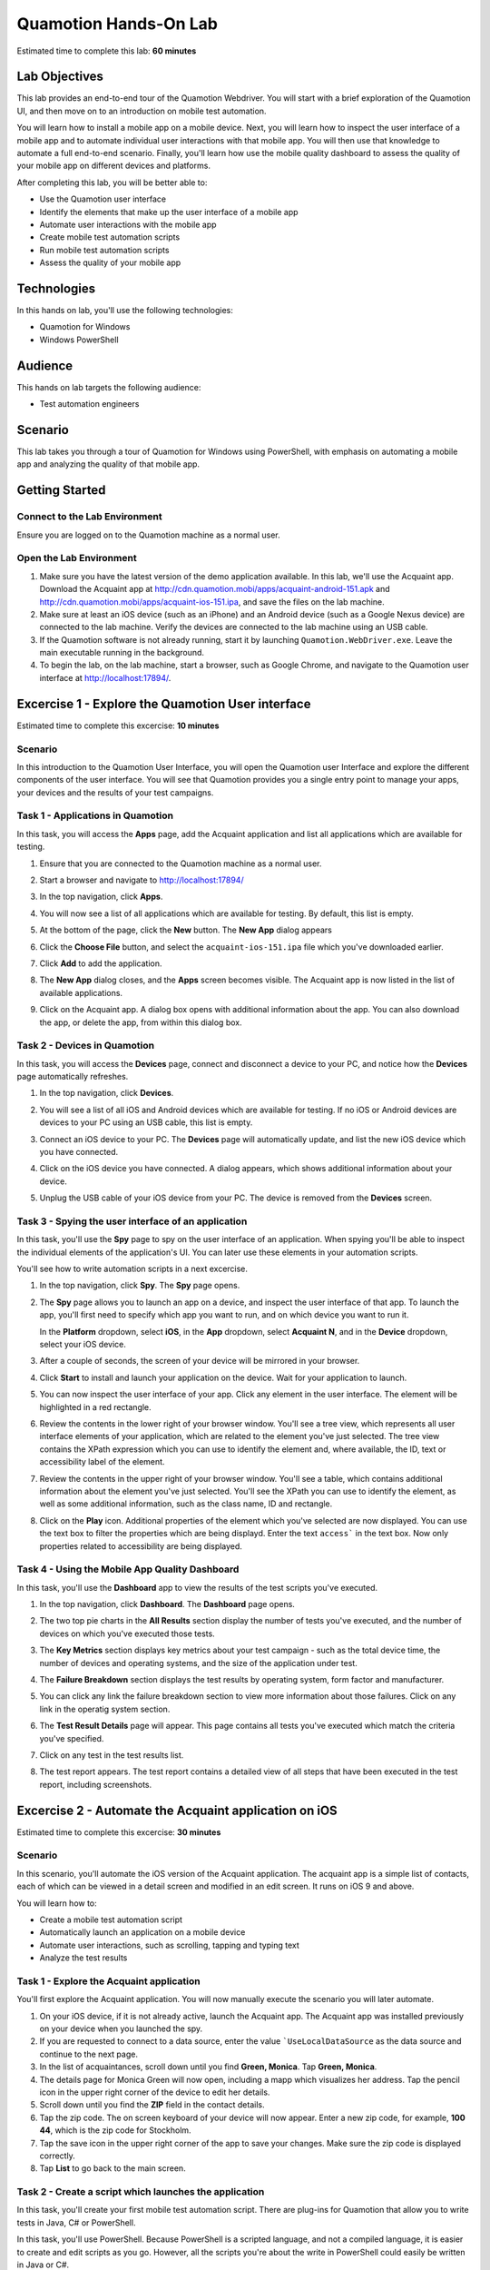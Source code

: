 .. role:: definition(strong)

.. default-role:: definition

Quamotion Hands-On Lab
======================

Estimated time to complete this lab: **60 minutes**

Lab Objectives
--------------

This lab provides an end-to-end tour of the Quamotion Webdriver. You will start with a brief
exploration of the Quamotion UI, and then move on to an introduction on mobile test automation.

You will learn how to install a mobile app on a mobile device. Next, you will learn how to
inspect the user interface of a mobile app and to automate individual user interactions with
that mobile app. You will then use that knowledge to automate a full end-to-end scenario.
Finally, you'll learn how use the mobile quality dashboard to assess the quality of your
mobile app on different devices and platforms.

After completing this lab, you will be better able to:

* Use the Quamotion user interface
* Identify the elements that make up the user interface of a mobile app
* Automate user interactions with the mobile app
* Create mobile test automation scripts
* Run mobile test automation scripts
* Assess the quality of your mobile app

Technologies
------------

In this hands on lab, you'll use the following technologies:

* Quamotion for Windows
* Windows PowerShell

Audience
--------

This hands on lab targets the following audience:

* Test automation engineers

Scenario
--------

This lab takes you through a tour of Quamotion for Windows using PowerShell, with emphasis
on automating a mobile app and analyzing the quality of that mobile app.

Getting Started
---------------

Connect to the Lab Environment
~~~~~~~~~~~~~~~~~~~~~~~~~~~~~~

Ensure you are logged on to the Quamotion machine as a normal user.

Open the Lab Environment
~~~~~~~~~~~~~~~~~~~~~~~~

1. Make sure you have the latest version of the demo application available. In this lab, we'll
   use the Acquaint app. Download the Acquaint app at http://cdn.quamotion.mobi/apps/acquaint-android-151.apk
   and http://cdn.quamotion.mobi/apps/acquaint-ios-151.ipa, and save the files on the lab machine.
2. Make sure at least an iOS device (such as an iPhone) and an Android device (such as a Google Nexus device)
   are connected to the lab machine. Verify the devices are connected to the lab machine using an USB cable.
3. If the Quamotion software is not already running, start it by launching ``Quamotion.WebDriver.exe``. Leave
   the main executable running in the background.
4. To begin the lab, on the lab machine, start a browser, such as Google Chrome, and navigate
   to the Quamotion user interface at http://localhost:17894/.

Excercise 1 - Explore the Quamotion User interface
--------------------------------------------------

Estimated time to complete this excercise: **10 minutes**

Scenario
~~~~~~~~

In this introduction to the Quamotion User Interface, you will open the Quamotion user Interface and
explore the different components of the user interface. You will see that Quamotion provides you a single
entry point to manage your apps, your devices and the results of your test campaigns.

Task 1 - Applications in Quamotion
~~~~~~~~~~~~~~~~~~~~~~~~~~~~~~~~~~

In this task, you will access the `Apps` page, add the Acquaint application and list all applications
which are available for testing.

1. Ensure that you are connected to the Quamotion machine as a normal user.
2. Start a browser and navigate to http://localhost:17894/
3. In the top navigation, click `Apps`.
4. You will now see a list of all applications which are available for testing. By default, this list is empty.

   .. image:: apps-empty.png
      :width: 100%

5. At the bottom of the page, click the `New` button. The `New App` dialog appears
6. Click the `Choose File` button, and select the ``acquaint-ios-151.ipa`` file which
   you've downloaded earlier.
7. Click `Add` to add the application.
8. The `New App` dialog closes, and the `Apps` screen becomes visible. The Acquaint app
   is now listed in the list of available applications.

   .. image:: apps-acquaint.png
      :width: 100%

9. Click on the Acquaint app. A dialog box opens with additional information about the app. You can also
   download the app, or delete the app, from within this dialog box.

Task 2 - Devices in Quamotion
~~~~~~~~~~~~~~~~~~~~~~~~~~~~~

In this task, you will access the `Devices` page, connect and disconnect a device to your PC, and notice
how the `Devices` page automatically refreshes.

1. In the top navigation, click `Devices`.
2. You will see a list of all iOS and Android devices which are available for testing. If no iOS or Android 
   devices are devices to your PC using an USB cable, this list is empty.
   
   .. image:: devices-empty.png
      :width: 100%

3. Connect an iOS device to your PC. The `Devices` page will automatically update, and list the new iOS device
   which you have connected. 
   
   .. image:: devices-ios.png
      :width: 100%

4. Click on the iOS device you have connected. A dialog appears, which shows additional information about your
   device.

5. Unplug the USB cable of your iOS device from your PC. The device is removed from the `Devices` screen.

Task 3 - Spying the user interface of an application
~~~~~~~~~~~~~~~~~~~~~~~~~~~~~~~~~~~~~~~~~~~~~~~~~~~~

In this task, you'll use the `Spy` page to spy on the user interface of an application. When spying you'll be
able to inspect the individual elements of the application's  UI. You can later use these elements in your
automation scripts.

You'll see how to write automation scripts in a next excercise.

1. In the top navigation, click `Spy`. The `Spy` page opens.
   
   .. image:: spy-empty.png
      :width: 100%

2. The `Spy` page allows you to launch an app on a device, and inspect the user interface of that app. To launch
   the app, you'll first need to specify which app you want to run, and on which device you want to run it.

   In the `Platform` dropdown, select `iOS`, in the `App` dropdown, select `Acquaint N`, and in the `Device`
   dropdown, select your iOS device.

   .. image:: spy-starting-top.png
      :width: 100%

3. After a couple of seconds, the screen of your device will be mirrored in your browser.

   .. image:: spy-starting-bottom.png
      :width: 100%

4. Click `Start` to install and launch your application on the device. Wait for your application to launch.

5. You can now inspect the user interface of your app. Click any element in the user interface. The element
   will be highlighted in a red rectangle.

   .. image:: spy-running.png
      :width: 100%

6. Review the contents in the lower right of your browser window. You'll see a tree view, which represents
   all user interface elements of your application, which are related to the element you've just selected.
   The tree view contains the XPath expression which you can use to identify the element and, where available,
   the ID, text or accessibility label of the element.

   .. image:: spy-tree-details.png
      :width: 50%

7. Review the contents in the upper right of your browser window. You'll see a table, which contains additional
   information about the element you've just selected. You'll see the XPath you can use to identify the element,
   as well as some additional information, such as the class name, ID and rectangle.

   .. image:: spy-xpath-details.png
      :width: 75%

8. Click on the `Play` icon. Additional properties of the element which you've selected are now displayed.
   You can use the text box to filter the properties which are being displayd. Enter the text ``access```
   in the text box. Now only properties related to accessibility are being displayed.

   .. image:: spy-xpath-properties.png
      :width: 75%

Task 4 - Using the Mobile App Quality Dashboard
~~~~~~~~~~~~~~~~~~~~~~~~~~~~~~~~~~~~~~~~~~~~~~~

In this task, you'll use the `Dashboard` app to view the results of the test scripts you've executed.

1. In the top navigation, click `Dashboard`. The `Dashboard` page opens.
   
   .. image:: dashboard.png
      :width: 100%

2. The two top pie charts in the `All Results` section display the number of tests you've executed,
   and the number of devices on which you've executed those tests.

3. The `Key Metrics` section displays key metrics about your test campaign - such as the total device
   time, the number of devices and operating systems, and the size of the application under test.

4. The `Failure Breakdown` section displays the test results by operating system, form factor and
   manufacturer.

5. You can click any link the failure breakdown section to view more information about those failures.
   Click on any link in the operatig system section.

6. The `Test Result Details` page will appear. This page contains all tests you've executed which match
   the criteria you've specified. 

   .. image:: test-result-details.png
      :width: 100%

7. Click on any test in the test results list.

8. The test report appears. The test report contains a detailed view of all steps that have been
   executed in the test report, including screenshots.

   .. image:: test-report.png
      :width: 100%

Excercise 2 - Automate the Acquaint application on iOS
------------------------------------------------------

Estimated time to complete this excercise: **30 minutes**

Scenario
~~~~~~~~

In this scenario, you'll automate the iOS version of the Acquaint application. The acquaint app is a simple
list of contacts, each of which can be viewed in a detail screen and modified in an edit screen. It runs on iOS 9
and above.

You will learn how to:

* Create a mobile test automation script
* Automatically launch an application on a mobile device
* Automate user interactions, such as scrolling, tapping and typing text
* Analyze the test results

Task 1 - Explore the Acquaint application
~~~~~~~~~~~~~~~~~~~~~~~~~~~~~~~~~~~~~~~~~

You'll first explore the Acquaint application. You will now manually execute the scenario you will later automate.

1. On your iOS device, if it is not already active, launch the Acquaint app. The Acquaint app was installed
   previously on your device when you launched the spy.

2. If you are requested to connect to a data source, enter the value ```UseLocalDataSource`` as the data source
   and continue to the next page.

3. In the list of acquaintances, scroll down until you find `Green, Monica`. Tap `Green, Monica`.

4. The details page for Monica Green will now open, including a mapp which visualizes her address. Tap the pencil
   icon in the upper right corner of the device to edit her details.

5. Scroll down until you find the `ZIP` field in the contact details.

6. Tap the zip code. The on screen keyboard of your device will now appear. Enter a new zip code, for example,
   `100 44`, which is the zip code for Stockholm.

7. Tap the save icon in the upper right corner of the app to save your changes. Make sure the zip code is displayed
   correctly.

8. Tap `List` to go back to the main screen.

Task 2 - Create a script which launches the application
~~~~~~~~~~~~~~~~~~~~~~~~~~~~~~~~~~~~~~~~~~~~~~~~~~~~~~~

In this task, you'll create your first mobile test automation script. There are plug-ins for Quamotion that allow
you to write tests in Java, C# or PowerShell. 

In this task, you'll use PowerShell. Because PowerShell is a scripted language, and not a compiled language, it
is easier to create and edit scripts as you go. However, all the scripts you're about the write in PowerShell
could easily be written in Java or C#.

If you're using the Quamotion machine, PowerShell is already installed. PowerShell is also available on Windows
by default. If you're using Linux or macOS, download PowerShell from https://github.com/PowerShell/PowerShell/

Because Quamotion is based on the WebDriver protocol, it also implements most of the concepts of WebDriver.
One fundamental concept in WebDriver is the notion of a `session`. You can think of a session as a test run.
In the context of Quamotion, a `session` is an application running on a device.

When you start a new test script, the first step is usually to create a session. You can do so using the
``New-Session`` command. When starting a session, you specify the application you want to launch (by its
unique ID and version number) and the device on which you want to launch the application (by its serial number).

You can use the portal to get the unique ID and version number of the mobile app and the serial number of the device,
or you can use the ``Get-App`` and ``Get-Device`` commands in PowerShell.

1. As a first step, open PowerShell. Click `Start`, type `PowerShell` and hit ENTER. The PowerShell console
   will now open.

   .. image:: powershell.png
      :width: 100%

2. Next, you'll need to import the Quamotion module into your PowerShell session. Assuming you've installed
   the Quamotion software to ``C:\Quamotion``, type the following command and hit ENTER:

  .. code-block:: powershell

     PS> Import-Module C:\Quamotion\wdclient.psm1

3. To get the application ID and version number of the Acquaint app, run the `Get-App` command:

  .. code-block:: powershell

     PS> Get-App

     AppId                   : demo.quamotion.Acquaint
     DisplayName             : Acquaint N (1.51)
     Version                 : 1.51
     VersionDisplayName      : 1.51
     SupportedConfigurations : @{OperatingSystem=iOS; [..]}
     TestServerVersion       :

4. Note that the application ID is ``demo.quamotion.Acquaint`` and the version number is
   ``1.51``.

5. To get the unique ID of your device, run the `Get-Device` command:

  .. code-block:: powershell

     PS> Get-Device

     configuration  : @{OperatingSystem=iOS; [..]}
     deviceRotation : None
     manufacturer   : Apple
     model          : iPhone6,2
     name           : iPhone
     providerId     : 61fee998-7171-4b09-9d8a-511136d30ec9
     resolution     : @{x=0; y=0; width=640; height=1136}
     serialNumber   : 221373bf136e8e8962fe978e74f4c92af330c6ba
     state          : Started
     type           : Physical
     uniqueId       : 221373bf136e8e8962fe978e74f4c92af330c6ba
     viewPort       : @{x=0; y=0; width=640; height=1136}
     deviceModel    : @{[..]}

6. A lot of information about your device is provided to you. Write down the unique ID,
   ``221373bf136e8e8962fe978e74f4c92af330c6ba`` in this case.

  .. note::

    Because the unique ID uniquely identifies the device, you may obtain a different unique ID
    with your iOS device.

7. To start a new session on the device, run ``New-Session`` command. Specify the unique ID of your
   device using the ``-deviceId`` parameter and the ID and version of your app using the
   ``appId`` and ``appVersion`` parameters, respectively.

   Because the Acquaint app stores the secret key you've used, you may want to reinstall the application
   on the device every time you create a new session. This way, you're sure your application starts
   in a clean state, every time you run a test.

   Finally, because only one app can run on a device at the same time, you may want to remove any
   previous session. You can do so using the ``Get-Sessions | Remove-Session`` command

  .. code-block:: powershell

    PS> Get-Sessions | Remove-Session
    PS> New-Session 
          -deviceId 221373bf136e8e8962fe978e74f4c92af330c6ba
          -appId demo.quamotion.Acquaint
          -appVersion 1.51
          -reinstallApp $true

    The session b59649cb-6324-400b-923c-8384b4fcd6f3 is Deploying: [..]
    The session b59649cb-6324-400b-923c-8384b4fcd6f3 is Deploying: [..]
    The session b59649cb-6324-400b-923c-8384b4fcd6f3 is Deploying: [..]


Task 3 - Automate the Acquaint setup
~~~~~~~~~~~~~~~~~~~~~~~~~~~~~~~~~~~~

The first time you launch Acquaint, it will ask you to configure a unique passphrase.
In this task, you'll write a script which enters the unique passphrase and then taps
`Continue`.

.. image:: acquaint-setup.png
  :width: 33%

To automate gestures on controls, such as tapping, you can use PowerShell functions
like `Click-Element`. When automating a gesture, you need to instruct Quamotion on
which user interface element you want your script to perform the gesture.

There are various ways to identify an control. You can identify a control by
the text it displays, its accessibility label or its unique ID (if one is assigned
to the control by the application's developers). Alternatively, you can also
specify the control's class name or provide an XPath expression which uniquely
identifies the control. To retrieve the class name or XPath expression, you can use
the `Spy` window you've explored in the previous excercise.

To type text, you can use the `Enter-Text` PowerShell function.

In this case, we want to enter text in the text box which displays the text 
`Enter a unique phrase`. You can pass the ``-marked`` parameter to the ``Click-Element``
function to instruct the ``Click-Element`` function to click on that control.

1. To simulate a tap on the text box which displays the text `Enter a unique phrase`,
   enter the following command in PowerShell:

  .. code-block:: powershell

    PS> Click-Element -marked "Enter a unique phrase"
    
2. The on-screen keyboard will now appear 

  .. image:: acquaint-setup-entering-text.png
    :width: 33%

  Type ``Enter-Text "UseLocalDataSource"`` to simulate the user typing the 
  `UseLocalDataSource` text

  .. code-block:: powershell

    PS> Enter-Text "UseLocalDataSource"

3. Finally, you can simulate a tap on the `Continue` button by using the ``Click-Element``
   method.

  .. code-block:: powershell

    PS> Click-Element -marked "Continue"

  The application will now launch the `Acquaintances` screen.

Task 3 - Open an acquaintants details
~~~~~~~~~~~~~~~~~~~~~~~~~~~~~~~~~~~~~

In this task, you'll open the details page for an acquaintance.
You'll use an acquaintce with a last name which starts with 'T' requiring you write a script
which scrolls down to that acquaintance in the contact list.

To scroll down to an element, use the ``Scroll-To`` method. However, you need to specify
which scroll view you want to scroll in. To obtain a reference to the scroll view, you
can use the ``Get-Element`` function. Because scroll views on iOS implement the ``UITableView``
class, you can search by class.

1. To scroll down to the `Thornton, Vanessa` contact, run the following code:

   .. code-block:: powershell

     PS> $scrollView = Find-Element -class "UITableView"
     PS> Scroll-To -elementId $scrollView -marked "Thornton, Vanessa"

   The application will now scroll down the main scroll view, until the `Thornton, Vanessa`
   acquaintance is visible.

2. To open the details for Vanessa, use the ``Click-Element`` function:

   .. code-block:: powershell

     PS> Click-Element -marked "Thornton, Vanessa"

   Vanessa's contact details will appear.

Task 4 - Edit an acquaintants details
~~~~~~~~~~~~~~~~~~~~~~~~~~~~~~~~~~~~~

Once you've opened the contact card for Vanessa, you'll want to automate a tap on the edit icon,
represented by the pencil, in the upper right of the screen.

Because this icon does not contain any visual text, you cannot use the ``Click-Element`` function
with the ``-marked`` parameter like we've done previously. Instead, you'll need to open the `Spy`.

1. In your browser, navigate to the `Spy` page.
2. Select the `iOS` platform, the `Acquaint` app and your device. Because you've already opened
   a session for the Acquaint app on your device, you'll also need to check the
   `Reuse an existing session if available` check box.
3. Click `Start` to start the spy.
4. In the mirror of your devices screen in your browser, click the pencil icon.

  .. image:: acquaint-details-spy.png
    :width: 100%

5. Note how the details section also displays the unique ID of the edit icon.

  .. image:: acquaint-details-properties.png
    :width: 100%

6. Now you know the unique ID of the edit icon is ``edit``, you can use the ``Click-Element``
   method to automate a click:

   .. code-block:: powershell

     PS> Click-Element -marked "edit"

   The edit screen will apear.

7. To update the zip code, you'll first need to scroll down to the `ZIP` entry. You can use the same
   technique you've learned in the previous step:

   .. code-block:: powershell

     PS> $scrollView = Find-Element -class "UITableView"
     PS> Scroll-To -elementId $scrollView -marked "ZIP"

8. To edit the zip code, similate a tap on the current zip code (`94070`):

   .. code-block:: powershell

     PS> Click-Element -marked "94070"

9. Clear the text, enter a new zip value and dismiss the keyboard to stop editing:

   .. code-block:: powershell

     PS> Clear-Text
     PS> Enter-Text 100 44
     PS> Dismiss-Keyboard

10. Finally, navigate back to the main list of acquaintances by tapping `Details` and `List`:

   .. code-block:: powershell

     PS> Click-Element -marked "Details"
     PS> Click-Element -marked "List"